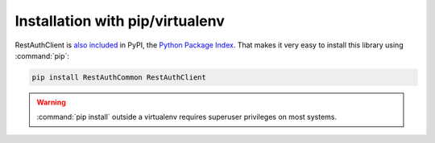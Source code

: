 Installation with pip/virtualenv
================================

RestAuthClient is `also included <https://pypi.python.org/pypi/RestAuthClient/>`_ in PyPI, the
`Python Package Index <https://pypi.python.org/>`_. That makes it very easy to install this
library using :command:`pip`:

.. code-block:: bash

   pip install RestAuthCommon RestAuthClient

.. WARNING:: :command:`pip install` outside a virtualenv requires superuser privileges on most
   systems.
